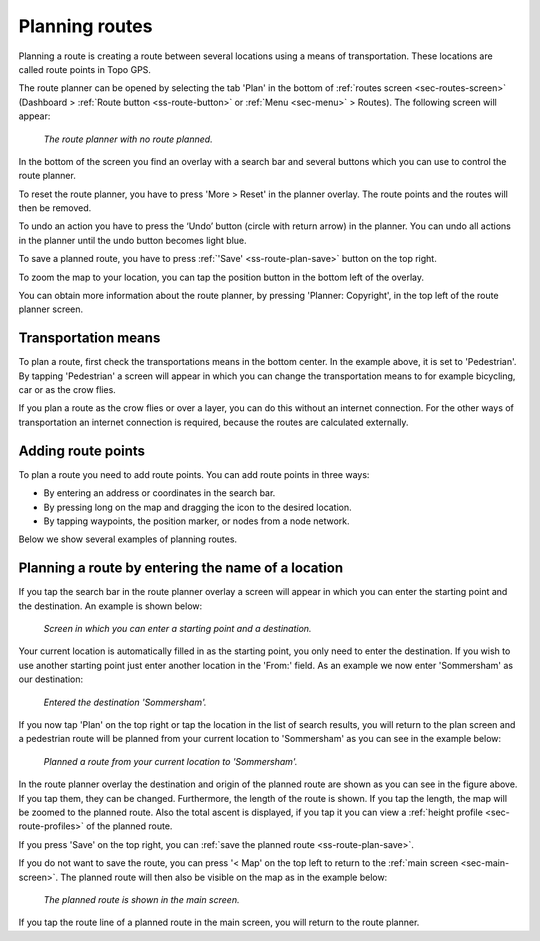.. _sec-route-plan:

Planning routes
---------------
Planning a route is creating a route between several locations using a means of transportation. 
These locations are called route points in Topo GPS. 

The route planner can be opened by selecting the tab 'Plan' in the bottom of :ref:`routes screen <sec-routes-screen>` (Dashboard > :ref:`Route button <ss-route-button>` or :ref:`Menu <sec-menu>` > Routes). The following screen will appear:

.. figure:: ../_static/route-plan1.png
   :height: 568px
   :width: 320px
   :alt: Route plan screen Topo GPS
   
   *The route planner with no route planned.*

In the bottom of the screen you find an overlay with a search bar and several buttons which you can use to control the route planner.

To reset the route planner, you have to press 'More > Reset' in the planner overlay. The route points and the routes will then be removed.

To undo an action you have to press the ‘Undo’ button (circle with return arrow) in the planner. You can undo all actions in the planner until the
undo button becomes light blue.

To save a planned route, you have to press :ref:`'Save' <ss-route-plan-save>` button on the top right.

To zoom the map to your location, you can tap the position button in the bottom left of the overlay.

You can obtain more information about the route planner, by pressing 'Planner: Copyright', in the top left of the route planner screen.

Transportation means
~~~~~~~~~~~~~~~~~~~~
To plan a route, first check the transportations means in the bottom center. In the example above, it is set to 'Pedestrian'.
By tapping 'Pedestrian' a screen will appear in which you can change the transportation means to for example bicycling, car or as the crow flies.

If you plan a route as the crow flies or over a layer, you can do this without an internet connection. 
For the other ways of transportation an internet connection is required, because the routes are calculated externally. 

Adding route points
~~~~~~~~~~~~~~~~~~~
To plan a route you need to add route points. You can add route points in three ways:

- By entering an address or coordinates in the search bar.
- By pressing long on the map and dragging the icon to the desired location.
- By tapping waypoints, the position marker, or nodes from a node network.

Below we show several examples of planning routes.

Planning a route by entering the name of a location
~~~~~~~~~~~~~~~~~~~~~~~~~~~~~~~~~~~~~~~~~~~~~~~~~~~
If you tap the search bar in the route planner overlay a screen will appear in which you can enter the starting point
and the destination. An example is shown below:

.. figure:: ../_static/route-plan2.png
   :height: 568px
   :width: 320px
   :alt: Planning route to location Topo GPS
   
   *Screen in which you can enter a starting point and a destination.*
   
Your current location is automatically filled in as the starting point, you only need to enter the destination. If you wish to use another starting point just enter another location in the 'From:' field. As an example we now enter 'Sommersham' as our destination:

.. figure:: ../_static/route-plan3.png
   :height: 568px
   :width: 320px
   :alt: Planning route to location Topo GPS
   
   *Entered the destination 'Sommersham'.*
 
If you now tap 'Plan' on the top right or tap the location in the list of search results, you will return to the plan screen and a pedestrian route will be planned from your current location to 'Sommersham' as you can see in the example below:

.. figure:: ../_static/route-plan4.png
   :height: 568px
   :width: 320px
   :alt: Planning route to location Topo GPS
   
   *Planned a route from your current location to 'Sommersham'.*
   
In the route planner overlay the destination and origin of the planned route are shown as you can see in the figure above. If you tap them, they can be changed. 
Furthermore, the length of the route is shown. If you tap the length, the map will be zoomed to the planned route. Also the total ascent is displayed, if you tap it you can view a :ref:`height profile <sec-route-profiles>` of the planned route.

If you press 'Save' on the top right, you can :ref:`save the planned route <ss-route-plan-save>`.

If you do not want to save the route, you can press '< Map' on the top left to return to the :ref:`main screen <sec-main-screen>`.
The planned route will then also be visible on the map as in the example below:

.. figure:: ../_static/route-plan5.jpg
   :height: 568px
   :width: 320px
   :alt: Planning route to location Topo GPS
   
   *The planned route is shown in the main screen.*

If you tap the route line of a planned route in the main screen, you will return to the route planner.



